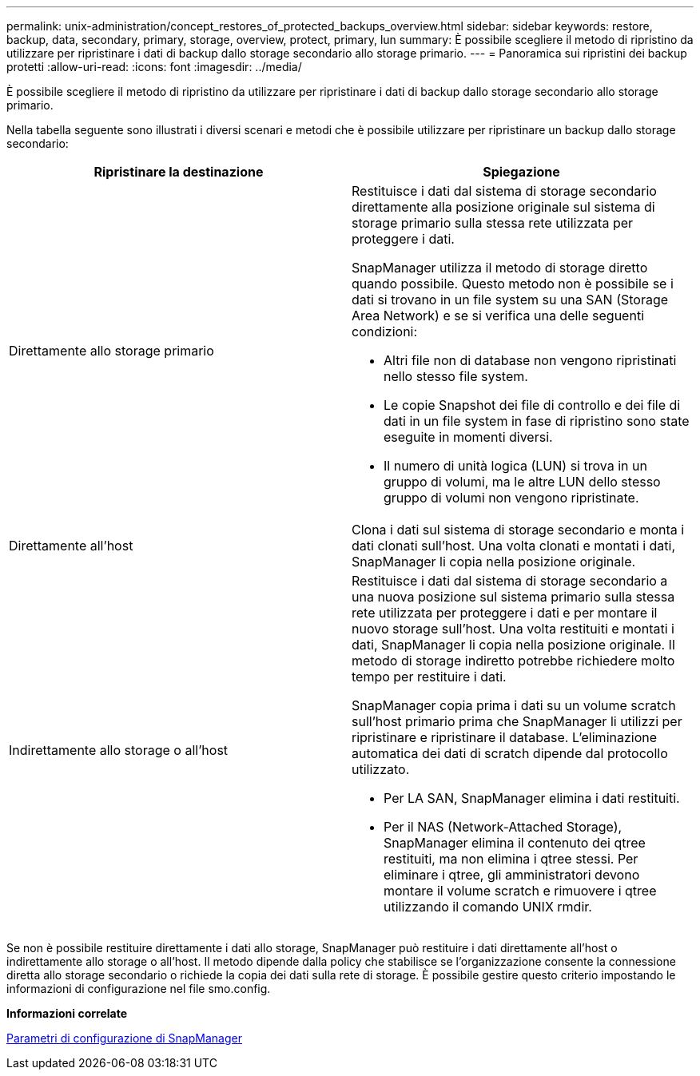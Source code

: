 ---
permalink: unix-administration/concept_restores_of_protected_backups_overview.html 
sidebar: sidebar 
keywords: restore, backup, data, secondary, primary, storage, overview, protect, primary, lun 
summary: È possibile scegliere il metodo di ripristino da utilizzare per ripristinare i dati di backup dallo storage secondario allo storage primario. 
---
= Panoramica sui ripristini dei backup protetti
:allow-uri-read: 
:icons: font
:imagesdir: ../media/


[role="lead"]
È possibile scegliere il metodo di ripristino da utilizzare per ripristinare i dati di backup dallo storage secondario allo storage primario.

Nella tabella seguente sono illustrati i diversi scenari e metodi che è possibile utilizzare per ripristinare un backup dallo storage secondario:

|===
| Ripristinare la destinazione | Spiegazione 


 a| 
Direttamente allo storage primario
 a| 
Restituisce i dati dal sistema di storage secondario direttamente alla posizione originale sul sistema di storage primario sulla stessa rete utilizzata per proteggere i dati.

SnapManager utilizza il metodo di storage diretto quando possibile. Questo metodo non è possibile se i dati si trovano in un file system su una SAN (Storage Area Network) e se si verifica una delle seguenti condizioni:

* Altri file non di database non vengono ripristinati nello stesso file system.
* Le copie Snapshot dei file di controllo e dei file di dati in un file system in fase di ripristino sono state eseguite in momenti diversi.
* Il numero di unità logica (LUN) si trova in un gruppo di volumi, ma le altre LUN dello stesso gruppo di volumi non vengono ripristinate.




 a| 
Direttamente all'host
 a| 
Clona i dati sul sistema di storage secondario e monta i dati clonati sull'host. Una volta clonati e montati i dati, SnapManager li copia nella posizione originale.



 a| 
Indirettamente allo storage o all'host
 a| 
Restituisce i dati dal sistema di storage secondario a una nuova posizione sul sistema primario sulla stessa rete utilizzata per proteggere i dati e per montare il nuovo storage sull'host. Una volta restituiti e montati i dati, SnapManager li copia nella posizione originale. Il metodo di storage indiretto potrebbe richiedere molto tempo per restituire i dati.

SnapManager copia prima i dati su un volume scratch sull'host primario prima che SnapManager li utilizzi per ripristinare e ripristinare il database. L'eliminazione automatica dei dati di scratch dipende dal protocollo utilizzato.

* Per LA SAN, SnapManager elimina i dati restituiti.
* Per il NAS (Network-Attached Storage), SnapManager elimina il contenuto dei qtree restituiti, ma non elimina i qtree stessi. Per eliminare i qtree, gli amministratori devono montare il volume scratch e rimuovere i qtree utilizzando il comando UNIX rmdir.


|===
Se non è possibile restituire direttamente i dati allo storage, SnapManager può restituire i dati direttamente all'host o indirettamente allo storage o all'host. Il metodo dipende dalla policy che stabilisce se l'organizzazione consente la connessione diretta allo storage secondario o richiede la copia dei dati sulla rete di storage. È possibile gestire questo criterio impostando le informazioni di configurazione nel file smo.config.

*Informazioni correlate*

xref:reference_snapmanager_configuration_parameters.adoc[Parametri di configurazione di SnapManager]
